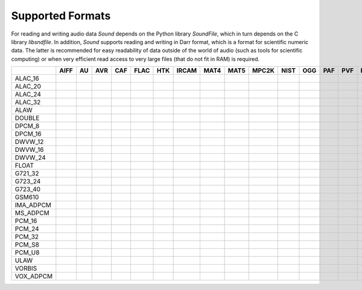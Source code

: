 Supported Formats
=================

For reading and writing audio data *Sound* depends on the Python library 
*SoundFile*, which in turn depends on the C library *libsndfile*. In 
addition, *Sound* supports reading and writing in Darr format, which is 
a format for scientific numeric data. The latter is recommended for easy 
readability of data outside of the world of audio (such as tools for 
scientific computing) or when very efficient read access to very large files 
(that do not fit in RAM) is required.

+-----------+------+----+-----+-----+------+-----+-------+------+------+-------+------+-----+-----+-----+-----+------+-----+-----+----+-----+-----+-------+-----+----+
|           | AIFF | AU | AVR | CAF | FLAC | HTK | IRCAM | MAT4 | MAT5 | MPC2K | NIST | OGG | PAF | PVF | RAW | RF64 | SD2 | SVX | VOC| W64 | WAV | WAVEX | WVE | XI |
+===========+======+====+=====+=====+======+=====+=======+======+======+=======+======+=====+=====+=====+=====+======+=====+=====+====+=====+=====+=======+=====+====+
| ALAC_16   |      |    |     |     |      |     |       |      |      |       |      |     |     |     |     |      |     |     |    |     |     |       |     |    |
+-----------+------+----+-----+-----+------+-----+-------+------+------+-------+------+-----+-----+-----+-----+------+-----+-----+----+-----+-----+-------+-----+----+
| ALAC_20   |      |    |     |     |      |     |       |      |      |       |      |     |     |     |     |      |     |     |    |     |     |       |     |    |
+-----------+------+----+-----+-----+------+-----+-------+------+------+-------+------+-----+-----+-----+-----+------+-----+-----+----+-----+-----+-------+-----+----+
| ALAC_24   |      |    |     |     |      |     |       |      |      |       |      |     |     |     |     |      |     |     |    |     |     |       |     |    |
+-----------+------+----+-----+-----+------+-----+-------+------+------+-------+------+-----+-----+-----+-----+------+-----+-----+----+-----+-----+-------+-----+----+
| ALAC_32   |      |    |     |     |      |     |       |      |      |       |      |     |     |     |     |      |     |     |    |     |     |       |     |    |
+-----------+------+----+-----+-----+------+-----+-------+------+------+-------+------+-----+-----+-----+-----+------+-----+-----+----+-----+-----+-------+-----+----+
| ALAW      |      |    |     |     |      |     |       |      |      |       |      |     |     |     |     |      |     |     |    |     |     |       |     |    |
+-----------+------+----+-----+-----+------+-----+-------+------+------+-------+------+-----+-----+-----+-----+------+-----+-----+----+-----+-----+-------+-----+----+
| DOUBLE    |      |    |     |     |      |     |       |      |      |       |      |     |     |     |     |      |     |     |    |     |     |       |     |    |
+-----------+------+----+-----+-----+------+-----+-------+------+------+-------+------+-----+-----+-----+-----+------+-----+-----+----+-----+-----+-------+-----+----+
| DPCM_8    |      |    |     |     |      |     |       |      |      |       |      |     |     |     |     |      |     |     |    |     |     |       |     |    |
+-----------+------+----+-----+-----+------+-----+-------+------+------+-------+------+-----+-----+-----+-----+------+-----+-----+----+-----+-----+-------+-----+----+
| DPCM_16   |      |    |     |     |      |     |       |      |      |       |      |     |     |     |     |      |     |     |    |     |     |       |     |    |
+-----------+------+----+-----+-----+------+-----+-------+------+------+-------+------+-----+-----+-----+-----+------+-----+-----+----+-----+-----+-------+-----+----+
| DWVW_12   |      |    |     |     |      |     |       |      |      |       |      |     |     |     |     |      |     |     |    |     |     |       |     |    |
+-----------+------+----+-----+-----+------+-----+-------+------+------+-------+------+-----+-----+-----+-----+------+-----+-----+----+-----+-----+-------+-----+----+
| DWVW_16   |      |    |     |     |      |     |       |      |      |       |      |     |     |     |     |      |     |     |    |     |     |       |     |    |
+-----------+------+----+-----+-----+------+-----+-------+------+------+-------+------+-----+-----+-----+-----+------+-----+-----+----+-----+-----+-------+-----+----+
| DWVW_24   |      |    |     |     |      |     |       |      |      |       |      |     |     |     |     |      |     |     |    |     |     |       |     |    |
+-----------+------+----+-----+-----+------+-----+-------+------+------+-------+------+-----+-----+-----+-----+------+-----+-----+----+-----+-----+-------+-----+----+
| FLOAT     |      |    |     |     |      |     |       |      |      |       |      |     |     |     |     |      |     |     |    |     |     |       |     |    |
+-----------+------+----+-----+-----+------+-----+-------+------+------+-------+------+-----+-----+-----+-----+------+-----+-----+----+-----+-----+-------+-----+----+
| G721_32   |      |    |     |     |      |     |       |      |      |       |      |     |     |     |     |      |     |     |    |     |     |       |     |    |
+-----------+------+----+-----+-----+------+-----+-------+------+------+-------+------+-----+-----+-----+-----+------+-----+-----+----+-----+-----+-------+-----+----+
| G723_24   |      |    |     |     |      |     |       |      |      |       |      |     |     |     |     |      |     |     |    |     |     |       |     |    |
+-----------+------+----+-----+-----+------+-----+-------+------+------+-------+------+-----+-----+-----+-----+------+-----+-----+----+-----+-----+-------+-----+----+
| G723_40   |      |    |     |     |      |     |       |      |      |       |      |     |     |     |     |      |     |     |    |     |     |       |     |    |
+-----------+------+----+-----+-----+------+-----+-------+------+------+-------+------+-----+-----+-----+-----+------+-----+-----+----+-----+-----+-------+-----+----+
| GSM610    |      |    |     |     |      |     |       |      |      |       |      |     |     |     |     |      |     |     |    |     |     |       |     |    |
+-----------+------+----+-----+-----+------+-----+-------+------+------+-------+------+-----+-----+-----+-----+------+-----+-----+----+-----+-----+-------+-----+----+
| IMA_ADPCM |      |    |     |     |      |     |       |      |      |       |      |     |     |     |     |      |     |     |    |     |     |       |     |    |
+-----------+------+----+-----+-----+------+-----+-------+------+------+-------+------+-----+-----+-----+-----+------+-----+-----+----+-----+-----+-------+-----+----+
| MS_ADPCM  |      |    |     |     |      |     |       |      |      |       |      |     |     |     |     |      |     |     |    |     |     |       |     |    |
+-----------+------+----+-----+-----+------+-----+-------+------+------+-------+------+-----+-----+-----+-----+------+-----+-----+----+-----+-----+-------+-----+----+
| PCM_16    |      |    |     |     |      |     |       |      |      |       |      |     |     |     |     |      |     |     |    |     |     |       |     |    |
+-----------+------+----+-----+-----+------+-----+-------+------+------+-------+------+-----+-----+-----+-----+------+-----+-----+----+-----+-----+-------+-----+----+
| PCM_24    |      |    |     |     |      |     |       |      |      |       |      |     |     |     |     |      |     |     |    |     |     |       |     |    |
+-----------+------+----+-----+-----+------+-----+-------+------+------+-------+------+-----+-----+-----+-----+------+-----+-----+----+-----+-----+-------+-----+----+
| PCM_32    |      |    |     |     |      |     |       |      |      |       |      |     |     |     |     |      |     |     |    |     |     |       |     |    |
+-----------+------+----+-----+-----+------+-----+-------+------+------+-------+------+-----+-----+-----+-----+------+-----+-----+----+-----+-----+-------+-----+----+
| PCM_S8    |      |    |     |     |      |     |       |      |      |       |      |     |     |     |     |      |     |     |    |     |     |       |     |    |
+-----------+------+----+-----+-----+------+-----+-------+------+------+-------+------+-----+-----+-----+-----+------+-----+-----+----+-----+-----+-------+-----+----+
| PCM_U8    |      |    |     |     |      |     |       |      |      |       |      |     |     |     |     |      |     |     |    |     |     |       |     |    |
+-----------+------+----+-----+-----+------+-----+-------+------+------+-------+------+-----+-----+-----+-----+------+-----+-----+----+-----+-----+-------+-----+----+
| ULAW      |      |    |     |     |      |     |       |      |      |       |      |     |     |     |     |      |     |     |    |     |     |       |     |    |
+-----------+------+----+-----+-----+------+-----+-------+------+------+-------+------+-----+-----+-----+-----+------+-----+-----+----+-----+-----+-------+-----+----+
| VORBIS    |      |    |     |     |      |     |       |      |      |       |      |     |     |     |     |      |     |     |    |     |     |       |     |    |
+-----------+------+----+-----+-----+------+-----+-------+------+------+-------+------+-----+-----+-----+-----+------+-----+-----+----+-----+-----+-------+-----+----+
| VOX_ADPCM |      |    |     |     |      |     |       |      |      |       |      |     |     |     |     |      |     |     |    |     |     |       |     |    |
+-----------+------+----+-----+-----+------+-----+-------+------+------+-------+------+-----+-----+-----+-----+------+-----+-----+----+-----+-----+-------+-----+----+
